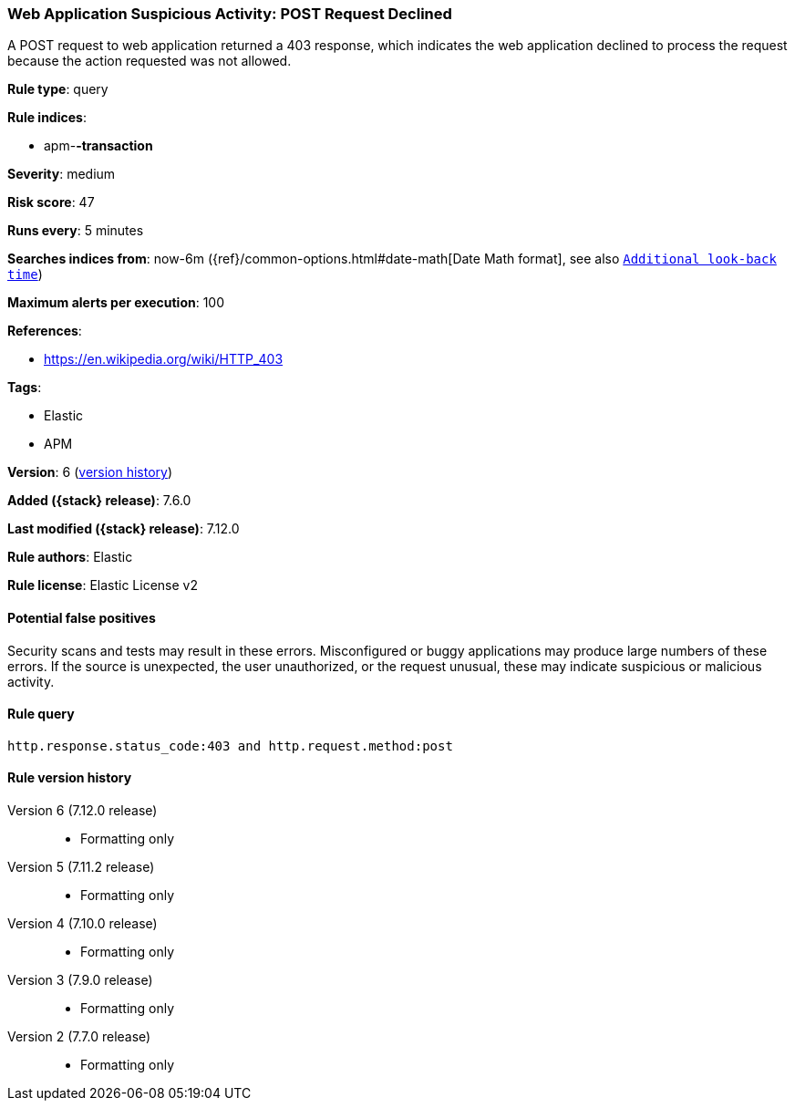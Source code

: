 [[web-application-suspicious-activity-post-request-declined]]
=== Web Application Suspicious Activity: POST Request Declined

A POST request to web application returned a 403 response, which indicates the
web application declined to process the request because the action requested was
not allowed.

*Rule type*: query

*Rule indices*:

* apm-*-transaction*

*Severity*: medium

*Risk score*: 47

*Runs every*: 5 minutes

*Searches indices from*: now-6m ({ref}/common-options.html#date-math[Date Math format], see also <<rule-schedule, `Additional look-back time`>>)

*Maximum alerts per execution*: 100

*References*:

* https://en.wikipedia.org/wiki/HTTP_403

*Tags*:

* Elastic
* APM

*Version*: 6 (<<web-application-suspicious-activity-post-request-declined-history, version history>>)

*Added ({stack} release)*: 7.6.0

*Last modified ({stack} release)*: 7.12.0

*Rule authors*: Elastic

*Rule license*: Elastic License v2

==== Potential false positives

Security scans and tests may result in these errors. Misconfigured or buggy applications may produce large numbers of these errors. If the source is unexpected, the user unauthorized, or the request unusual, these may indicate suspicious or malicious activity.

==== Rule query


[source,js]
----------------------------------
http.response.status_code:403 and http.request.method:post
----------------------------------


[[web-application-suspicious-activity-post-request-declined-history]]
==== Rule version history

Version 6 (7.12.0 release)::
* Formatting only

Version 5 (7.11.2 release)::
* Formatting only

Version 4 (7.10.0 release)::
* Formatting only

Version 3 (7.9.0 release)::
* Formatting only

Version 2 (7.7.0 release)::
* Formatting only

